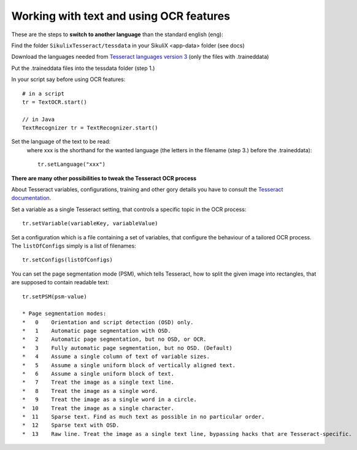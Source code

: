.. _textandocr:

Working with text and using OCR features
========================================

These are the steps to **switch to another language** than the standard english (eng):

Find the folder ``SikulixTesseract/tessdata`` in your SikuliX <app-data> folder (see docs)

Download the languages needed from `Tesseract languages version 3 <https://github.com/tesseract-ocr/tessdata/tree/3.04.00>`_
(only the files with .traineddata)

Put the .traineddata files into the tessdata folder (step 1.)

In your script say before using OCR features::

        # in a script
        tr = TextOCR.start()

        // in Java
        TextRecognizer tr = TextRecognizer.start()

Set the language of the text to be read:
  where xxx is the shorthand for the wanted language (the letters in the filename (step 3.) before the .traineddata)::

        tr.setLanguage("xxx")

**There are many other possibilities to tweak the Tesseract OCR process**

About Tesseract variables, configurations, training and other gory details you have to consult the
`Tesseract documentation <https://github.com/tesseract-ocr/tesseract/wiki/Documentation>`_.

Set a variable as a single Tesseract setting, that controls a specific topic in the OCR process::

        tr.setVariable(variableKey, variableValue)

Set a configuration which is a file containing a set of variables, that configure the behaviour
of a tailored OCR process. The ``listOfConfigs`` simply is a list of filenames::

        tr.setConfigs(listOfConfigs)

You can set the page segmentation mode (PSM), which tells Tesseract, how to split the given image into rectangles,
that are supposed to contain readable text::

        tr.setPSM(psm-value)

        * Page segmentation modes:
        *   0    Orientation and script detection (OSD) only.
        *   1    Automatic page segmentation with OSD.
        *   2    Automatic page segmentation, but no OSD, or OCR.
        *   3    Fully automatic page segmentation, but no OSD. (Default)
        *   4    Assume a single column of text of variable sizes.
        *   5    Assume a single uniform block of vertically aligned text.
        *   6    Assume a single uniform block of text.
        *   7    Treat the image as a single text line.
        *   8    Treat the image as a single word.
        *   9    Treat the image as a single word in a circle.
        *  10    Treat the image as a single character.
        *  11    Sparse text. Find as much text as possible in no particular order.
        *  12    Sparse text with OSD.
        *  13    Raw line. Treat the image as a single text line, bypassing hacks that are Tesseract-specific.

